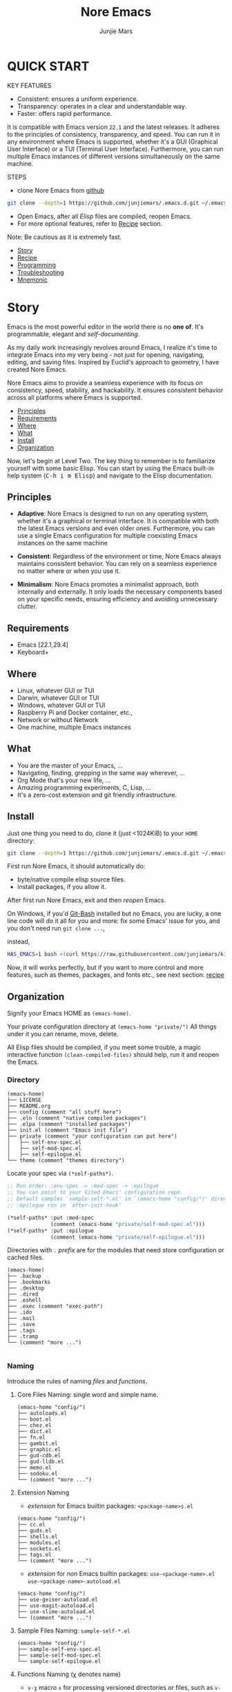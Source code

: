 #+TITLE: Nore Emacs
#+AUTHOR: Junjie Mars
#+STARTUP: overview
#+OPTIONS: num:nil toc:nil
#+REVEAL_HLEVEL: 2
#+REVEAL_SLIDE_NUMBER: h
#+REVEAL_THEME: moon
#+BEGIN_COMMENT
#+REVEAL_TRANS: cube
#+REVEAL_MARGIN: 0.1
#+REVEAL_MIN_SCALE: 0.2
#+REVEAL_MAX_SCALE: 1.5
#+END_COMMENT
#+PROPERTY: header-args :exports code
#+HTML_HEAD: <link rel="stylesheet" type="text/css" href="style.css" />


@@html:<img src="https://github.com/junjiemars/.emacs.d/actions/workflows/ci.yml/badge.svg" alt="Darwin, Linux and Windows"/>@@

* QUICK START
  :PROPERTIES:
  :CUSTOM_ID: quick-start
  :END:

#+REVEAL: split
KEY FEATURES
- Consistent: ensures a uniform experience.
- Transparency: operates in a clear and understandable way.
- Faster: offers rapid performance.

#+REVEAL: split
#+ATTR_HTML: :style text-align:left
It is compatible with Emacs version =22.1= and the latest releases.
It adheres to the principles of consistency, transparency, and speed.
You can run it in any environment where Emacs is supported, whether
it's a GUI (Graphical User Interface) or a TUI (Terminal User
Interface).  Furthermore, you can run multiple Emacs instances of
different versions simultaneously on the same machine.

#+REVEAL: split
STEPS
- clone Nore Emacs from [[https://github.com/junjiemars/.emacs.d][github]]
#+BEGIN_SRC sh
  git clone --depth=1 https://github.com/junjiemars/.emacs.d.git ~/.emacs.d
#+END_SRC
- Open Emacs, after all /Elisp/ files are compiled, reopen Emacs.
- For more optional features, refer to [[#recipe][Recipe]] section.
#+ATTR_HTML: :style text-align:left
Note: Be cautious as it is extremely fast.

#+ATTR_HTML: :style display:none
- [[#story][Story]]
- [[#recipe][Recipe]]
- [[#programming][Programming]]
- [[#troubleshooting][Troubleshooting]]
- [[#mnemonic][Mnemonic]]

* Story
  :PROPERTIES:
  :CUSTOM_ID: story
  :END:

#+ATTR_HTML: :style text-align:left
Emacs is the most powerful editor in the world there is no *one of*.
It's programmable, elegant and /self-documenting/.

#+REVEAL: split
#+ATTR_HTML: :style text-align:left
As my daily work increasingly revolves around Emacs, I realize it's
time to integrate Emacs into my very being - not just for opening,
navigating, editing, and saving files. Inspired by Euclid's approach
to geometry, I have created Nore Emacs.

#+REVEAL: split
#+ATTR_HTML: :style text-align:left
Nore Emacs aims to provide a seamless experience with its focus on
consistency, speed, stability, and hackability. It ensures consistent
behavior across all platforms where Emacs is supported.

#+ATTR_HTML: :style display:none
- [[#principles][Principles]]
- [[#requirements][Requirements]]
- [[#where][Where]]
- [[#what][What]]
- [[#install][Install]]
- [[#organization][Organization]]

#+REVEAL: split
#+ATTR_HTML: :style text-align:left
Now, let's begin at Level Two. The key thing to remember is to
familiarize yourself with some basic Elisp. You can start by using the
Emacs built-in help system (@@html:<kbd>@@C-h i m
Elisp@@html:</kbd>@@) and navigate to the Elisp documentation.

** Principles
   :PROPERTIES:
   :CUSTOM_ID: principles
   :END:
#+REVEAL: split
- *Adaptive*: Nore Emacs is designed to run on any operating system,
  whether it's a graphical or terminal interface. It is compatible
  with both the latest Emacs versions and even older
  ones. Furthermore, you can use a single Emacs configuration for
  multiple coexisting Emacs instances on the same machine
#+REVEAL: split
- *Consistent*: Regardless of the environment or time, Nore Emacs
  always maintains consistent behavior. You can rely on a seamless
  experience no matter where or when you use it.
#+REVEAL: split
- *Minimalism*: Nore Emacs promotes a minimalist approach, both
  internally and externally. It only loads the necessary components
  based on your specific needs, ensuring efficiency and avoiding
  unnecessary clutter.

** Requirements
   :PROPERTIES:
   :CUSTOM_ID: requirements
   :END:

- Emacs [22.1,29.4]
- Keyboard+

** Where
   :PROPERTIES:
   :CUSTOM_ID: where
   :END:

- Linux, whatever GUI or TUI
- Darwin, whatever GUI or TUI
- Windows, whatever GUI or TUI
- Raspberry Pi and Docker container, etc.,
- Network or without Network
- One machine, multiple Emacs instances

** What
   :PROPERTIES:
   :CUSTOM_ID: what
   :END:

- You are the master of your Emacs, ...
- Navigating, finding, grepping in the same way wherever, ...
- Org Mode that's your new life, ...
- Amazing programming experiments, C, Lisp, ...
- It's a zero-cost extension and git friendly infrastructure.

** Install
   :PROPERTIES:
   :CUSTOM_ID: install
   :END:

#+ATTR_HTML: :style text-align:left
Just one thing you need to do, clone it (just <1024KiB) to your =HOME=
directory:

#+BEGIN_SRC sh
git clone --depth=1 https://github.com/junjiemars/.emacs.d.git ~/.emacs.d
#+END_SRC

#+REVEAL: split
#+ATTR_HTML: :style text-align:left
First run Nore Emacs, it should automatically do:
- byte/native compile elisp source files.
- install packages, if you allow it.

#+ATTR_HTML: :style text-align:left
After first run Nore Emacs, exit and then /reopen/ Emacs.

#+REVEAL: split
#+ATTR_HTML: :style text-align:left
On Windows, if you'd [[https://git-scm.com/downloads][Git-Bash]] installed but no Emacs, you are lucky, a
one line code will do it all for you and more: fix some Emacs' issue
for you, and you don't need run src_shell{git clone ...},

instead,

#+BEGIN_SRC sh
HAS_EMACS=1 bash <(curl https://raw.githubusercontent.com/junjiemars/kit/master/win/install-win-kits.sh)
#+END_SRC

#+ATTR_HTML: :style text-align:left
Now, it will works perfectly, but if you want to more control and more
features, such as themes, packages, and fonts etc., see next section:
[[#recipe][recipe]]

** Organization
   :PROPERTIES:
   :CUSTOM_ID: organization
   :END:

#+ATTR_HTML: :style text-align:left
Signify your Emacs HOME as =(emacs-home)=.

#+ATTR_HTML: :style text-align:left
Your private configuration directory at =(emacs-home "private/")=
All things under it you can rename, move, delete.

#+ATTR_HTML: :style text-align:left
All Elisp files should be compiled, if you meet some trouble, a magic
interactive function =(clean-compiled-files)= should help,
run it and reopen the Emacs.

*** Directory

#+BEGIN_EXAMPLE
    (emacs-home)
    ├── LICENSE
    ├── README.org
    ├── config (comment "all stuff here")
    ├── .eln (comment "native compiled packages")
    ├── .elpa (comment "installed packages")
    ├── init.el (comment "Emacs init file")
    ├── private (comment "your configuration can put here")
    │   ├── self-env-spec.el
    │   ├── self-mod-spec.el
    │   ├── self-epilogue.el
    └── theme (comment "themes directory")
#+END_EXAMPLE

#+REVEAL: split
#+ATTR_HTML: :style text-align:left
Locate your spec via =(*self-paths*)=.

#+BEGIN_SRC emacs-lisp
  ;; Run order: :env-spec -> :mod-spec -> :epilogue
  ;; You can point to your Gited Emacs' configuration repo.
  ;; Default samples `sample-self-*.el' in `(emacs-home "config/")' directory.
  ;; :epilogue run in `after-init-hook'

  (*self-paths* :put :mod-spec
                (comment (emacs-home "private/self-mod-spec.el")))
  (*self-paths* :put :epilogue
                (comment (emacs-home "private/self-epilogue.el")))
#+END_SRC

#+REVEAL: split
#+ATTR_HTML: :style text-align:left
Directories with =.= /prefix/ are for the modules that need store
configuration or cached files.

#+BEGIN_EXAMPLE
    (emacs-home)
    ├── .backup
    ├── .bookmarks
    ├── .desktop
    ├── .dired
    ├── .eshell
    ├── .exec (comment "exec-path")
    ├── .ido
    ├── .mail
    ├── .save
    ├── .tags
    ├── .tramp
    └── (comment "more ...")

#+END_EXAMPLE

*** Naming

#+REVAL: split
#+ATTR_HTML: :style text-align:left
Introduce the rules of naming /files/ and /functions/.

#+REVEAL: split
**** Core Files Naming: single word and simple name.

#+BEGIN_EXAMPLE
    (emacs-home "config/")
    ├── autoloads.el
    ├── boot.el
    ├── chez.el
    ├── dict.el
    ├── fn.el
    ├── gambit.el
    ├── graphic.el
    ├── gud-cdb.el
    ├── gud-lldb.el
    ├── memo.el
    ├── sodoku.el
    └── (comment "more ...")
#+END_EXAMPLE

#+REVEAL: split
**** Extension Naming

#+REVEAL: split
- /extension/ for Emacs builtin packages: =<package-name>s.el=
#+BEGIN_EXAMPLE
    (emacs-home "config/")
    ├── cc.el
    ├── guds.el
    ├── shells.el
    ├── modules.el
    ├── sockets.el
    ├── tags.el
    └── (comment "more ...")
#+END_EXAMPLE

#+REVEAL: split
- /extension/ for /non/ Emacs builtin packages:
  =use-<package-name>.el=
  =use-<package-name>-autoload.el=
#+BEGIN_EXAMPLE
    (emacs-home "config/")
    ├── use-geiser-autoload.el
    ├── use-magit-autoload.el
    ├── use-slime-autoload.el
    └── (comment "more ...")
#+END_EXAMPLE

#+REVEAL: split
**** Sample Files Naming: =sample-self-*.el=

#+BEGIN_EXAMPLE
    (emacs-home "config/")
    ├── sample-self-env-spec.el
    ├── sample-self-mod-spec.el
    └── sample-self-epilogue.el
#+END_EXAMPLE

#+REVEAL: split
**** Functions Naming (χ denotes name)

#+REVEAL: split
- =v-χ= macro =x= for processing versioned directories or files, such
  as =v-home=
- =_χ_= macro =x= only existing at compile-time, such as
  =_mark_thing@_=
- =χ​*= or =χ**= is the extension of Emacs' builtin function or macro
  =x=, such as =every*= and =assoc**=
- =χ*-y= is the extension of function =y= of feature =x=, such as
  =vc*-dir=
#+REVEAL: split
- =χ%= macro =x= will be expanded at compile time, such as =if%=
- =χ!= function or macro =x= has side-effects, such as =v-home!=
- =χ@= positional functions, such as =mark-word@= and =mark-sexp@=

* Recipe
  :PROPERTIES:
  :CUSTOM_ID: recipe
  :END:

#+ATTR_HTML: :style display:none
- [[#theme][Theme]]
- [[#frame][Frame]]
- [[#recipe-shell][Shell]]
- [[#session][Session]]
- [[#network][Network]]
- [[#package][Package]]
- [[#indent][Indent]]
- [[#file][File]]
- [[#editing][Editing]]
- [[#keys][Keys]]

** Theme
    :PROPERTIES:
    :CUSTOM_ID: theme
    :END:

#+ATTR_HTML: :style text-align:left
Easy to switch themes, or try a new one.

#+ATTR_HTML: :style text-align:left
The =theme='s spec locate in =(*self-env-spec* :get :theme :custom-theme-directory)=.

#+REVEAL: split
#+BEGIN_SRC emacs-lisp
  (*self-env-spec*
   :put :theme
   `( :name nil                           ; tango-dark
      :custom-theme-directory nil         ; ,(emacs-home% "theme/")
      :compile nil                        ; expert option
      :allowed nil))
#+END_SRC

#+REVEAL: split
- =:name= name of theme, does not need /-theme.el/ suffix
- =:custom-theme-directory= where custom theme files located
- =:compile= =t= compile theme, compiled theme more smooth and more
  faster if you had already confirmed the theme is secure.
- =:allowed= =t= enabled, =nil= disabled


#+ATTR_HTML: :style display:none
/screenshots/:
#+ATTR_HTML: :style display:none
- [[https://raw.githubusercontent.com/junjiemars/images/master/.emacs.d/default-theme-on-windows.png][default theme]]
- [[https://raw.githubusercontent.com/junjiemars/images/master/.emacs.d/dracula-theme-on-windows.png][dracula theme]]
- [[https://raw.githubusercontent.com/junjiemars/images/master/.emacs.d/tango-dark-theme-on-windows.png][tango-dark theme]]

** Frame
    :PROPERTIES:
    :CUSTOM_ID: frame
    :END:

#+ATTR_HTML: :style text-align:left
The =frame='s spec locate in =(*self-env-spec* :get :frame)= and for
GUI mode only.

#+REVEAL: split
#+BEGIN_SRC emacs-lisp
  (*self-env-spec*
   :put :frame
   `( :initial ((width . 80)
                (height . 32)
                (font . ,(if-platform% darwin
                             "Monaco-17"
                           (if-platform% windows-nt
                               "Consolas-13"
                             "Monospace-13"))))
      :default nil                        ; ((fullscreen . fullheight))
      :frame-resize-pixelwise nil
      :inhibit-splash-screen t
      :allowed t))
#+END_SRC

#+REVEAL: split
- =:initial= =initial-frame-alist=
- =:inhibit-splash-screen= =inhibit-splash-screen=
- =:allowed= =t= enabled, =nil= disabled

** Glyph
    :PROPERTIES:
    :CUSTOM_ID: Glyph
    :END:

#+ATTR_HTML: :style text-align:left
The =glyph='s spec locate in =(*self-env-spec* :get :glyph)= and for
GUI mode only. It determines the appearance of =glyph= characters such
as [[https://en.wikipedia.org/wiki/CJK_characters][CJK]], etc., the default encoding of =glyph= is [[https://en.wikipedia.org/wiki/UTF-8][UTF-8]].

#+REVEAL: split
#+BEGIN_SRC emacs-lisp
  (*self-env-spec*
   :put :glyph
   `(( :name ,(if-platform% darwin
                  "Hack"
                (if-platform% windows-nt
                    "Courier New"
                  "DejaVu Sans Mono"))
       :size 17
       :scale nil
       :scripts (greek)
       :allowed (when-graphic% t))
     ( :name ,(if-platform% darwin
                  "PingFang"
                (if-platform% windows-nt
                    "Microsoft YaHei"
                  "Noto Sans"))
       :size 12
       :scale nil
       :scripts (han)
       :allowed nil)))
#+END_SRC

#+REVEAL: split
- =:name= string of font name
- =:size= integer of font size
- =:scale= =t= scaled, =nil= disabled
- =:scripts= list of script symbol for character
- =:allowed= =t= enabled, =nil= disabled

#+ATTR_HTML: :style display:none
/screenshots/:
#+ATTR_HTML: :style display:none
- [[https://raw.githubusercontent.com/junjiemars/images/master/.emacs.d/cjk-font-on-darwin.png][glyph font: CJK]]
- [[https://raw.githubusercontent.com/junjiemars/images/master/.emacs.d/monaco-font-on-darwin.png][Monaco font]]
- [[https://raw.githubusercontent.com/junjiemars/images/master/.emacs.d/consolas-font-on-windows.png][Consolas font]]

** Shell
    :PROPERTIES:
    :CUSTOM_ID: recipe-shell
    :END:

*** shell

#+ATTR_HTML: :style text-align:left
Suppport any =SHELL=, copying or spinning environment variables into
Emacs environment.

#+ATTR_HTML: :style text-align:left
The shell spec locate in =(*self-env-spec* :get :shell)=.

#+REVEAL: split
#+BEGIN_SRC emacs-lisp
  (*self-env-spec*
   :put :shell
   `( :copy-vars ("PATH")
      :spin-vars nil              ; `(("ZZZ" . "123"))
      :options nil                ; '("-i" "2>/dev/null") ; '("--login")
      :exec-path t
      :shell-file-name ,(or (executable-find% "zsh")
                            (executable-find% "bash"))
      :prompt ( :bash "\\u@\\h \\W \\$ "
                :zsh "%n@%m %1~ %# ")
      :allowed nil))
#+END_SRC

#+REVEAL: split
- =:copy-vars= copy environment variables from shell into Emacs
  environment, that affects =eshell=, =shell= and =ansi-term=
- =:spin-vars= spin customized variables, only affects =eshell=
- =:options= a list of shell's options
- =:exec-path= copy =PATH= environment variable to =exec-path=
#+REVEAL: split
- =:shell-file-name= where the shell program located
- =:prompt= unify shell prompt in =term= mode, via @@html:<kbd>@@C-c
  C-j@@html:</kbd>@@ then @@html:<kbd>@@M-x
  term-unify-shell-prompt@@html:</kbd>@@
- =:allowed= =t= allowed, =nil= disabled

*** eshell
    :PROPERTIES:
    :CUSTOM_ID: eshell
    :END:

#+ATTR_HTML: :style text-align:left
The =eshell= spec locate in =(*self-env-spec* :get :eshell)=. And
shared the copied environment variables =:copy-vars= with shell.

#+REVEAL: splitV
#+BEGIN_SRC emacs-lisp
  (*self-env-spec*
   :put :eshell
   `( :visual-commands ("mtr")
      :destroy-buffer-when-process-dies nil
      :visual-subcommands nil             ; '(("git" "log"))
      :visual-options nil
      :allowed nil))
#+END_SRC

#+REVEAL: split
- =:visual-commands= @@html:<kbd>@@C-h-v eshell-visual-commands@@html:</kbd>@@
- =:destroy-buffer-when-process-dies= @@html:<kbd>@@C-h-v eshell-destroy-buffer-when-process-dies@@html:</kbd>@@
- =:visual-subcommands= @@html:<kbd>@@C-h-v eshell-visual-subcommands@@html:</kbd>@@
- =:visual-options= @@html:<kbd>@@C-h-v eshell-visual-options@@html:</kbd>@@
- =:allowed= =t= allowed, =nil= disabled

** Session
    :PROPERTIES:
    :CUSTOM_ID: session
    :END:

#+ATTR_HTML: :style text-align:left
The =desktop= spec locate in =(*self-env-spec* :get :desktop)=.

#+REVEAL: split
#+BEGIN_SRC emacs-lisp
  (*self-env-spec*
   :put :desktop
   `( :files-not-to-save nil            ; "\\(\\`/[^/:]*:\\|(ftp)\\'\\)"
      :buffers-not-to-save nil          ; "\\` "
      :modes-not-to-save nil            ; (tags-table-mode)
      :allowed nil))
#+END_SRC

#+REVEAL: split
- =:files-not-to-save= @@html:<kbd>@@C-h-v desktop-files-not-to-save@@html:</kbd>@@
- =:buffers-not-to-save= @@html:<kbd>@@C-h-v desktop-buffers-not-to-save@@html:</kbd>@@
- =:modes-not-to-save= @@html:<kbd>@@C-h-v desktop-modes-not-to-save@@html:</kbd>@@
- =:allowed= =t= enabled, =nil= disabled

** Network
    :PROPERTIES:
    :CUSTOM_ID: network
    :END:

*** Socks

#+ATTR_HTML: :style text-align:left
Using socks proxy when installing packages or browsing web pages.

#+ATTR_HTML: :style text-align:left
The =socks= spec locate in =(*self-env-spec* :get :socks)=.

#+REVEAL: split
#+BEGIN_SRC emacs-lisp
  (*self-env-spec*
   :put :socks
   `( :port 32000
      :server "127.0.0.1"
      :version 5
      :allowed nil))
#+END_SRC

#+REVEAL: split
- =:port= the port of socks proxy server
- =:server= the address of socks proxy server
- =:version= socks version
- =:allowed= =t= enabled, =nil= disabled

#+ATTR_HTML: :style text-align:left
If =:allowed t=, =url-gateway-method= should be switch to =socks= when
Emacs initializing. After Emacs initialization, you can =toggle-socks!=
and no matter =:allowed= is =t= or =nil=.

*** Browser
    :PROPERTIES:
    :CUSTOM_ID: browser
    :END:

- toggle external or internal browser: @@html:<kbd>@@M-x
  toggle-browser!@@html:</kdb>@@
- lookup web for symbol, word, etc.,: @@html:<kdb>@@M-s
  w@@html:</kdb>@@
- lookup online dictionaries: @@html:<kbd>@@M-s d@@html:</kbd>@@

** Package
    :PROPERTIES:
    :CUSTOM_ID: package
    :END:

#+ATTR_HTML: :style text-align:left
It's file-oriented, you can find more simpler and faster way to
implement almost functionalities that =use-pacakge= does and more.

#+REVEAL: split
#+BEGIN_SRC emacs-lisp
(*self-env-spec*
 :put :module
 `( :remove-unused nil
    :package-check-signature t          ; allow-unsigned
    :package-archives
    (("gnu" . "https://elpa.gnu.org/packages/")
     ("melpa-stable" . "https://mirrors.tuna.tsinghua.edu.cn/elpa/stable-melpa/")
     ("melpa" . "https://mirrors.tuna.tsinghua.edu.cn/elpa/melpa/")
     ("nongnu" . "https://elpa.nongnu.org/nongnu/"))
    :package-archive-priorities
    ((gnu . 4)
     (melpa-stable . 3)
     (melpa . 2)
     (nongnu . 1))
    :allowed ,(when-package% t)))
#+END_SRC

#+REVEAL: split
- =:remove-unused= whether remove the unused packages that be defined
  in =def-self-package-spec=
- =:package-check-signature= =nil= does not check signature when
  installing packages.
- =:package-archives= if non =nil= should replace =package-archives=
- =:allowed= =t= enabled, =nil= disabled

#+ATTR_HTML: :style text-align:left
The /user defined/ package spec locate in =(*self-mod-spec*)=.

#+REVEAL: split
#+BEGIN_SRC emacs-lisp
;;; :common-lisp
(*self-mod-spec*
 :put :common-lisp
 `( :cond ,(comment (or (executable-find* "sbcl")
                        (executable-find* "ecl")
                        (executable-find* "acl")))
    :packages (slime)
    :compile (,(compile-unit* (emacs-home* "config/use-slime.el") t)
              ,(compile-unit* (emacs-home* "config/use-slime-autoload.el")))))

;;; :doc
(*self-mod-spec*
 :put :doc
 `( :cond nil
    :packages (,(when% (executable-find* "gnuplot") 'gnuplot-mode)
               ,(when-version% < 25.3 'yasnippet)
               ,(if-version%
                    <= 28.1
                    'markdown-mode
                  (if-version%
                      <= 27.1
                      `(markdown-mode
                        . ,(emacs-home* "scratch/markdown-mode-2.6/"))
                    `(markdown-mode
                      . ,(emacs-home* "scratch/markdown-mode-2.5.el"))))
               ,(when-version% < 25.3 'vlf))))

;;; :erlang
(*self-mod-spec*
 :put :erlang
 `( :cond ,(comment (executable-find* "erlc"))
    :packages (erlang)))

;;; :lisp
(*self-mod-spec*
 :put :lisp
 `( :cond ,(comment t)
    :packages (paredit rainbow-delimiters)
    :compile (,(compile-unit* (emacs-home* "config/use-lisp.el") t)
              ,(compile-unit* (emacs-home* "config/use-lisp-autoload.el")))))

;;; :lua
(*self-mod-spec*
 :put :lua
 `( :cond ,(comment (executable-find* "lua"))
    :packages (lua-mode)))

;;; :org
(*self-mod-spec*
 :put :org
 `( :cond ,(comment (executable-find* "latex"))
    :packages (auctex cdlatex ,(when-version% < 25 'ox-reveal))
    :compile (,(compile-unit* (emacs-home* "config/use-org.el") t)
              ,(compile-unit* (emacs-home* "config/use-org-autoload.el")))))

;;; :rust
(*self-mod-spec*
 :put :rust
 `( :cond ,(comment (and (executable-find* "rustc")
                         (executable-find* "cargo")))
    :packages (rust-mode)
    :compile (,(compile-unit* (emacs-home* "config/use-rust.el") t)
              ,(compile-unit* (emacs-home* "config/use-rust-autoload.el")))))

;;; :scheme
(*self-mod-spec*
 :put :scheme
 `( :cond ,(comment
            ;; Nore Emacs has builtin supports for Chez
            ;; scheme and gambitC scheme, and does not
            ;; need to install the dumb geiser.
            (or (executable-find* "racket")
                (executable-find* "chicken")
                (executable-find* "guile")))
    :packages  (geiser)
    :compile (,(compile-unit* (emacs-home* "config/use-geiser.el") t)
              ,(compile-unit* (emacs-home* "config/use-geiser-autoload.el")))))

;;; :swift
(*self-mod-spec*
 :put :swift
 `( :cond ,(comment (executable-find* "swift"))
    :packages (swift-mode)))

;;; :vlang
(*self-mod-spec*
 :put :vlang
 `( :cond ,(comment (executable-find* "v"))
    :packages (v-mode)))

;;; :vcs
(*self-mod-spec*
 :put :vcs
 `( :cond ,(comment (when-version% <= 27.1 (executable-find* "git")))
    :packages ,(prog1 '(magit)
                 (set-default 'magit-define-global-key-bindings nil))
    :compile (,(compile-unit* (emacs-home* "config/use-magit.el") t)
              ,(compile-unit* (emacs-home* "config/use-magit-autoload.el")))))

;;; :web
(*self-mod-spec*
 :put :web
 `( :cond nil
    :packages (htmlize
               js2-mode
               ,(when-version% <= 25 'restclient)
               ,(when-version% <= 24.3 'skewer-mode)
               web-mode
               x509-mode)))

;;; :zig
(*self-mod-spec*
 :put :zig
 `( :cond ,(comment (executable-find* "zig"))
    :packages (zig-mode)))
#+END_SRC

#+REVEAL: split
- =:cond= decide whether to install =:packages= and compile =:compile=
- =:packages= a list of package names, or directory names, or file names.
- =:compile= when installed packages, a list of files that should be
  compiled only or be loaded after been compiled.

#+REVEAL: split
#+ATTR_HTML: :style text-align:left
You can use any =Elisp= functions after the aboved keywords.
- =when-version%= macro checking the version of current Emacs at
  compile time.
- =executable-find%= macro checking the exising of the /executable/ at
  compile time.
- =compile-unit%= macro specify the compiling file to compile or
  compile then load.

** Indent
    :PROPERTIES:
    :CUSTOM_ID: indent
    :END:

#+ATTR_HTML: :style text-align:left
Avoiding a war. If /whitespace/ causes some trouble, you can swith to
@@html:<kbd>@@M-x whitespace-mode@@html:</kbd>@@ to find out.

#+REVEAL: split
#+BEGIN_SRC emacs-lisp
  (*self-env-spec*
   :put :edit
   `( :tab-width 2
      :narrow-to-region t
      :auto-save-default nil
      :indent ((sh-basic-offset . 2)
               (python-indent-offset . 4))
      :disable-indent-tabs-mode (awk-mode
                                 c-mode
                                 emacs-lisp-mode
                                 mixal-mode
                                 scheme-mode
                                 sh-mode
                                 sql-mode)
      :delete-trailing-whitespace (prog-mode)
      :allowed nil))
#+END_SRC

#+REVEAL: split
- =:tab-width= default @@html:<kbd>@@C-h-v tab-width@@html:</kbd>@@
- =:narrow-to-region= =t= enabled, =nil= disabled
- =:auto-save-default= @@html:<kbd>@@C-h-v auto-save-default@@html:</kbd>@@
- =:disable-indent-tabs-mode= disble =indent-tabs-mode= in specified
  major modes
- =:delete-trailing-whitespace= delete trailing whitespace before save
- =:indent= indent width does not equal =:tab-width=
- =:allowed= =t= enabled, =nil= disabled

** File
    :PROPERTIES:
    :CUSTOM_ID: file
    :END:

#+ATTR_HTML: :style text-align:left
Using =dired= as a File Manager is awesome, same experiences on
Windows, Darwin and Linux.

*** ls Program

#+ATTR_HTML: :style text-align:left
For Windows, there are no built-in =ls= program, but you can install
GNU's =ls= via [[https://git-scm.com/downloads][Git-Bash]].

#+ATTR_HTML: :style text-align:left
For Darwin, let =dired= don't do stupid things.

#+ATTR_HTML: :style display:none
/screenshots/:
#+ATTR_HTML: :style display:none
- [[https://raw.githubusercontent.com/junjiemars/images/master/.emacs.d/ido-dired-windows-gnu-ls.png][ido-dired]]

*** find Program

#+ATTR_HTML: :style text-align:left
On Windows, if GNU's =find= has already in your disk, and let Windows
stupid =find= or =findstr= program go away.  Don't =setq=
=find-program= on Windows, because =dired= can not differ the cases
between local and remote.

#+ATTR_HTML: :style text-align:left
Now, on Windows you can use @@html:<kbd>@@M-x find-dired@@html:</kbd>@@
or @@html:<kbd>@@M-x find-name-dired@@html:</kbd>@@

#+ATTR_HTML: :style display:none
/screenshots/:
#+ATTR_HTML: :style display:none
- [[https://raw.githubusercontent.com/junjiemars/images/master/.emacs.d/find-name-dired-on-windows.png][find-name-dired]]
- [[https://raw.githubusercontent.com/junjiemars/images/master/.emacs.d/find-name-dired-tramp-on-windows.png][find-name-dired via tramp]]

*** compress Program

#+ATTR_HTML: :style text-align:left
On Windows, there are no builtin =zip/unzip= program, but Emacs ship
with =minizip= program.  Although =minizip= without /recursive/
functionalities, but do some tricks with =minizip=, we can zip files
and directories with =minizip=, even export =org= to =odt=
[[https://en.wikipedia.org/wiki/OpenDocument][OpenDocument]]. And more [[https://www.7-zip.org/download.html][7-Zip standalone command version also be
supported]].

#+REVEAL: split
#+ATTR_HTML: :style text-align:left
On Windows, there are logical bugs in =dired-aux.el=, We can not using
=Z= key compress or uncompress file to or from =.gz= or =.7z=. The
good news: if =gunzip= or =7za= installed we can do it now.

#+ATTR_HTML: :style text-align:left
You can using @@html:<kbd>@@c@@html:</kbd>@@ in =dired mode= compress
to =*.gz=, =*.7z= or =*.zip=. For some ancient Emacs24-,
@@html:<kbd>@@! zip x.zip ?@@html:</kbd>@@ to zip.

#+REVEAL: split
#+ATTR_HTML: :style text-align:left
It's headache when =default-file-name-coding-system= not equal with
=locale-coding-system= specifically on Windows. Even view archived
file in =arc-mode=, will display wrong encoded file names.

#+REVEAL: split
#+ATTR_HTML: :style text-align:left
On Windows, there are some encoding issues when
~default-file-name-coding-system~ not equal ~locale-coding-system~.
- display non-unicode encoded directory name or file name;
- insert non-unicode encoded directory;
- compress the files with with ~locale-coding-system~ filenames;
- ~dired-do-shell-command~ or ~dired-do-async-shell-command~;

#+REVEAL: split
#+ATTR_HTML: :style text-align:left
The good news is the whole above issues had gone in this kit.

#+ATTR_HTML: :style text-align:left
For =.rar= archive, emacs really sucks.
- on Emacs 23.3.1, using =unrar-free= in =archive-rar-summarize=
  function, but on Emacs 26.1 using =lsar=, and those all had been
  hard coded in =arc-mode.el=.
- =7z l= output is not compatible with =lsar= and =unrar=.


#+ATTR_HTML: :style display:none
/screenshots/:
#+ATTR_HTML: :style display:none
- [[https://raw.githubusercontent.com/junjiemars/images/master/.emacs.d/dired-do-compress-to-zip-on-windows.png][dired-do-compress-to: zip]]
- [[https://raw.githubusercontent.com/junjiemars/images/master/.emacs.d/dired-do-compress-to-7z-on-windows.png][dired-do-compress-to: 7z]]
- [[https://raw.githubusercontent.com/junjiemars/images/master/.emacs.d/archive-summarize-files-zip-on-windows.png][archive-summarize-files: zip]]
- [[https://raw.githubusercontent.com/junjiemars/images/master/.emacs.d/archive-summarize-files-7z-on-windows.png][archive-summarize-files: 7z]]
- [[https://raw.githubusercontent.com/junjiemars/images/master/.emacs.d/org-odt-export-to-odt-on-windows.png][org-odt-export-to-odt]]
- [[https://raw.githubusercontent.com/junjiemars/images/master/.emacs.d/dired-compress-file-suffixes-version-24lt.png][dired-compress-file-suffixes]]

** Editing
   :PROPERTIES:
   :CUSTOM_ID: editing
   :END:

*** Scratch
    :PROPERTIES:
    :CUSTOM_ID: edit-scratch
    :END:

New a *scratch* buffer or switch to the existing one. Nore Emacs
supports three *scratch* modes:
- builtin scratch for general
- *org* scratch
- *tex* scratch

*** Mark
   :PROPERTIES:
   :CUSTOM_ID: edit-mark
   :END:

#+ATTR_HTML: :style text-align:left
Provides the abilities to mark /symbol/, /filename/ and /line/ in
current buffer then you can @@html:<kbd>@@M-w@@html:</kbd>@@ the
marked part.

#+REVEAL: split
#+ATTR_HTML: :style text-align:left
Using =mark-sexp@= default mark whole Lisp /sexp/ or C /block/ at
point. If prefix N is non nil, then forward or backward to sexps
boundary, no like the builtin =mark-sexp= do partial.

#+REVEAL: split
#+ATTR_HTML: :style text-align:left
=mark-quoted@= mark whole quoted things at point and do not care
whatever the /mode/ is.

#+REVEAL: split
#+ATTR_HTML: :style text-align:left
=mark-word@= mark the whole word at point. If prefix N is non nil,
then forward or backward to word boundary, no like the builtin
=mark-word= do partial.

#+REVEAL: split
#+ATTR_HTML: :style text-align:left
=mark-line@= default mark the whole line at point. If prefix N is non
nil, then forward or backward to line boundary.

#+REVEAL: split
#+ATTR_HTML: :style text-align:left
=mark-defun@= more stable in variant programming modes than builtin
=mark-defun=.

#+REVEAL: split
#+ATTR_HTML: :style text-align:left
=mark-filename@= mark the whole filename or URL.

#+REVEAL: split
#+ATTR_HTML: :style text-align:left
=mark-string@= mark the partial string.

#+REVEAL: split
- @@html:<kbd>@@C-c M-@@@html:</kbd>@@ [[https://raw.githubusercontent.com/junjiemars/images/master/.emacs.d/mark-word.png][mark word at point]]
- @@html:<kbd>@@C-c C-M-@@@html:</kbd>@@ [[https://raw.githubusercontent.com/junjiemars/images/master/.emacs.d/mark-list.png][mark sexp at point]]
- @@html:<kbd>@@C-M M-h@@html:</kbd>@@ [[https://raw.githubusercontent.com/junjiemars/images/master/.emacs.d/mark-defun.png][mark defun at point]]
- @@html:<kbd>@@C-c M-l@@html:</kbd>@@ [[https://raw.githubusercontent.com/junjiemars/images/master/.emacs.d/mark-line.png][mark line at point]]
- @@html:<kbd>@@C-c M-f@@html:</kbd>@@ [[https://raw.githubusercontent.com/junjiemars/images/master/.emacs.d/mark-filename.png][mark filename at point]]
- @@html:<kbd>@@C-c M-s@@html:</kbd>@@ =mark-string@=

*** Tags
   :PROPERTIES:
   :CUSTOM_ID: edit-tags
   :END:


#+REVEAL: split
#+ATTR_HTML: :style text-align:left
Prefer =etags= program, because it works well on varied platforms. In
=(emacs-home "config/tags.el")=, there are some handy functions to
create the tags for =Elisp= or =C= source code, such as
=make-emacs-source-tags=, =cc*-make-tags=, =mount-tags=, and
=unmount-tags=.

#+REVEAL: split
#+ATTR_HTML: :style text-align:left
Nore Emacs also supports [[http://ctags.sourceforge.net/][Exuberant Ctags]].

#+REVEAL: split
#+ATTR_HTML: :style text-align:left
Using =mount-tags= to mount the specified tags file at first order of
=tags-table-list=. Or @@html:<kbd>@@C-u mount-tags@@html:</kbd>@@ to
mount tags file at the tail of =tags-table-list=. The =unmount-tags=
is the inverse of =mount-tags=.

#+REVEAL: split
#+ATTR_HTML: :style text-align:left
- =make-emacs-source-tags=: make tags for Emacs' C and Lisp source code.
- =make-dir-tags=: make tags for specified directory.
- =cc*-make-system-tags=: make system C tags.

*** Clipboard
   :PROPERTIES:
   :CUSTOM_ID: edit-clipboard
   :END:

#+ATTR_HTML: :style text-align:left
In terminal, Emacs can not /copy to/ or /paste from/ system clipboard
when on Darwin or Linux. For such cases, we need external programs to
help us do the job. Now, Nore Emacs integrates this
functionalities, so we can use natural keys (such as
@@html:<kbd>@@C-w@@html:</kbd>@@, @@html:<kbd>@@C-y@@html:</kbd>@@) to
/copy to/ or /paste from/ system clipboard.

*** iSearch
   :PROPERTIES:
   :CUSTOM_ID: edit-isearch
   :END:

#+ATTR_HTML: :style text-align:left
There are no uniformed [[https://www.emacswiki.org/emacs/IncrementalSearch][isearch]] functionalites among in
=isearch-forward=, =isearch-backward= and
=isearch-forward-symbol-at-point=. Now, in Nore Emacs those
functionalites unified to two functions: =isearch-forward*= and
=isearch-backward*=.

#+REVEAL: split
#+ATTR_HTML: :style text-align:left
In Nore Emacs, by default, =isearch-forward*= and =isearch-backward*=
 same with the built-in ones. Except we can search the text of
 activated *region*.  @@html:<kbd>@@C-s@@html:</kbd>@@ and
 @@html:<kbd>@@C-r@@html:</kbd>@@ will search forward or backward just
 like /vi/'s @@html:<kbd>@@*@@html:</kbd>@@ does. And more, searching
 =word=, =quoted string=, or =filename= forward or backword.

*** Open line
   :PROPERTIES:
   :CUSTOM_ID: edit-open-line
   :END:

#+ATTR_HTML: :style text-align:left
Emulates /vi/'s *o* and *O* command in Emacs, the built-in one
=open-line= or =split-line= do not indent accordingly the current
line. See [[https://www.emacswiki.org/emacs/OpenNextLine][Open Next Line]].

- @@html:<kbd>@@C-o@@html:</kbd>@@ =open-next-line=
- @@html:<kbd>@@C-M-o@@html:</kbd>@@ =open-previous-line=

*** Comment
   :PROPERTIES:
   :CUSTOM_ID: edit-comment
   :END:

#+ATTR_HTML: :style text-align:left
=comment-line= has stupid behaviors, that why =toggle-comment= had
been made.

- =toggle-comment=: @@html:<kbd>@@C-x C-;@@html:</kbd>@@

*** Kill
   :PROPERTIES:
   :CUSTOM_ID: edit-kill
   :END:

#+ATTR_HTML: :style text-align:left
=kill-word@= and =kill-sexp@= are frequently editing commands when
programming.

** Keys
   :PROPERTIES:
   :CUSTOM_ID: keys
   :END:

#+ATTR_HTML: :style text-align:left
Obey the defaults of Emacs' keymap.

*** Global keys

#+ATTR_HTML: :style text-align:left
Global for all Emacs' version.

#+REVEAL: split
- @@html:<kbd>@@M-/@@html:</kbd>@@ =hippie-expand=
- @@html:<kbd>@@C-c f f@@html:</kbd>@@ =find-file-at-point=
- @@html:<kbd>@@C-x x g@@html:</kbd>@@ =revert-buffer= or =revert-buffer-quick=
- @@html:<kbd>@@C-x x n@@html:</kbd>@@ =echo-buffer-name=
#+REVEAL: split
- @@html:<kbd>@@C-M-o@@html:</kbd>@@ =open-previous-line=
- @@html:<kbd>@@C-o@@html:</kbd>@@ =open-next-line=
#+REVEAL: split
- @@html:<kbd>@@C-c M-@@@html:</kbd>@@: =mark-word@=
- @@html:<kbd>@@C-c C-M-@@@html:</kbd>@@: =mark-sexp@=
- @@html:<kbd>@@C-c M-h@@html:</kbd>@@: =mark-defun@=
- @@html:<kbd>@@C-c M-l@@html:</kbd>@@: =mark-line@=
- @@html:<kbd>@@C-c M-f@@html:</kbd>@@: =mark-filename@=
- @@html:<kbd>@@C-c M-s@@html:</kbd>@@: =mark-string@=
#+REVEAL: split
- @@html:<kbd>@@C-s@@html:</kbd>@@: =isearch-forward*=
- @@html:<kbd>@@C-r@@html:</kbd>@@: =isearch-backward*=
#+REVEAL: split
- @@html:<kbd>@@M-s .@@html:</kbd>@@: =isearch-forward-symbol*=
- @@html:<kbd>@@M-s @@@html:</kbd>@@: =isearch-forward-word*=
- @@html:<kbd>@@M-s f@@html:</kbd>@@: =isearch-forward-file*=
- @@html:<kbd>@@M-s _@@html:</kbd>@@: =isearch-forward-quoted*=

*** Compatible keys

#+ATTR_HTML: :style text-align:left
Compatibled for ancient Emacs versions, compatible keys may not
avaiabled on ancient Emacs.

#+REVEAL: split
- @@html:<kbd>@@M-.@@html:</kbd>@@ find definition of the identifier
  at point
- @@html:<kbd>@@M-,@@html:</kbd>@@ go back to the previous position of
  the identifier after find the definition
- @@html:<kbd>@@M-?@@html:</kbd>@@ find references to the identifier
  at point
- @@html:<kbd>@@C-l@@html:</kbd>@@ scroll the current line to the
  middle of the window.
- @@html:<kbd>@@C-x x l@@html:</kbd>@@ line mode

*** Featured keys

#+ATTR_HTML: :style text-align:left
Featured for non-Emacs's packages, and may not avaiabled on ancient
Emacs.

- @@html:<kbd>@@C-x v d@@html:</kbd>@@ =vc*-dir= could be toggled
  between =magit-status= and =vc-dir=

*** Modifier Keys

Change the /option/ modifier or swap /control/ and /meta/ on window system.
#+REVEAL: split
#+BEGIN_SRC emacs-lisp
  (*self-env-spec*
   :put :key
   `( :modifier ,(if-window% mac
                     '( ; (mac-right-option-modifier . control)
                        ; (mac-right-command-modifier ; . meta)
                       (mac-option-modifier . meta))
                   (when-window% ns
                     '( ; (ns-right-option-modifier . control)
                        ; (ns-right-command-modifier . meta)
                       (ns-option-modifier . meta))))
      :allowed ,(when-graphic% t)))
#+END_SRC

#+REVEAL: split
- =:allowed= =t= enabled, =nil= disabled

* PROGRAMMING
  :PROPERTIES:
  :CUSTOM_ID: programming
  :END:

** Generic editing
   :PROPERTIES:
   :CUSTOM_ID: general-editing
   :END:

#+ATTR_HTML: :style text-align:left
Just introduce Nore Emacs' improvements.

** Generic compiling
   :PROPERTIES:
   :CUSTOM_ID: general-compile
   :END:

#+ATTR_HTML: :style text-align:left
Classified =compilation=.

** Lisp programming
   :PROPERTIES:
   :CUSTOM_ID: lisp-programming
   :END:

#+ATTR_HTML: :style text-align:left
Lisp programming in Emacs already good enough, if [[https://www.emacswiki.org/emacs/ParEdit][ParEdit]] installed
editing Lisp code more easy.

#+ATTR_HTML: :style text-align:left
[[https://github.com/slime/slime][slime]] is the best tool for Common Lisp programming.

#+ATTR_HTML: :style text-align:left
For Scheme programming, there are builtin minor modes: =gambit-mode=
for [[http://www.gambitscheme.org/wiki/index.php/Main_Page][Gambit]] Scheme system, and =chez-mode= for [[https://scheme.com][Chez]] Scheme system.

*** REPL
    :PROPERTIES:
    :CUSTOM_ID: list-programming-repl
    :END:

- =*slime-repl*=: @@html:<kbd>@@M-x slime@@html:</kbd>@@
- =*gambit*=: @@html:<kbd>@@M-x run-gambit@@html:</kbd>@@
- =*chez*=: @@html:<kbd>@@M-x run-chez@@html:</kbd>@@

** C PROGRAMMING
   :PROPERTIES:
   :CUSTOM_ID: c-programming
   :END:

#+ATTR_HTML: :style text-align:left
Nore Emacs provides cross-platform support for /Clang/, /GCC/, and
/MSVC/ compilers through its unified development framework.  Its
remote C programming environment mirrors the local workflow, enabling
seamless editing, compiling, and debugging across distributed system.

*** EDITING
    :PROPERTIES:
    :CUSTOM_ID: c-programming-editing
    :END:

#+ATTR_HTML: :style display:none
/screenshots/:
#+ATTR_HTML: :style display:none
- [[https://raw.githubusercontent.com/junjiemars/images/master/.emacs.d/c-programming-editing-on-darwin-gui.png][editing on Darwin]]

#+REVEAL: split
**** View C system *#include*
     :PROPERTIES:
     :CUSTOM_ID: c-programming-editing-view-c-system-include
     :END:

#+ATTR_HTML: :style text-align:left
Like /vi/'s @@html:<kbd>@@gf@@html:</kbd>@@ command, you can using
@@html:<kbd>@@C-c f i@@html:</kbd>@@ to open C system include file in
=view-mode= and via @@html:<kbd>@@M-,@@html:</kbd>@@ to go back.

#+REVEAL: split
**** View *man* pages
     :PROPERTIES:
     :CUSTOM_ID: c-programming-editing-view-man-pages
     :END:

Also, the /#include/ in /man/ pages is viewable.

#+REVEAL: split
**** Expand macro
     :PROPERTIES:
     :CUSTOM_ID: c-programming-editing-expand-macro
     :END:

#+ATTR_HTML: :style text-align:left
Mark the code containing /macro/ invocations and then
@@html:<kbd>@@C-c C-e@@html:</kbd>@@, and observe the expanded
results in the dedicated =*Macro Expanded*= buffer.

#+ATTR_HTML: :style display:none
/screenshots/:
#+ATTR_HTML: :style display:none
- [[https://raw.githubusercontent.com/junjiemars/images/master/.emacs.d/c-programming-macro-expansion-on-windows.png][macro expansion for msvc]]

#+REVEAL: split
#+ATTR_HTML: :style text-align:left
**** Dump *#define*
     :PROPERTIES:
     :CUSTOM_ID: c-programming-editing-dump-define
     :END:

#+ATTR_HTML: :style text-align:left
@@html:<kbd>@@C-c #@@html:</kbd>@@ to dump compiler's /#define/ into
=*Macros Defined*= buffer.

#+ATTR_HTML: :style display:none
/screenshots/:
#+ATTR_HTML: :style display:none
- [[https://raw.githubusercontent.com/junjiemars/images/master/.emacs.d/c-programming-dump-predefined-macros.png][dump predefined macros for clang]]

#+REVEAL: split
**** Set code style
     :PROPERTIES:
     :CUSTOM_ID: c-programming-editing-set-code-style
     :END:

#+ATTR_HTML: :style text-align:left
@@html:<kbd>@@C-c .@@html:</kbd>@@ to set the style of C code.

*** COMPILING
    :PROPERTIES:
    :CUSTOM_ID: c-programming-compiling
    :END:

#+ATTR_HTML: :style text-align:left
To build, press @@html:<kbd>@@C-x p c@@html:</kbd>@@ and then:
- Unix-like:
  - raw: ~cc c.c -oa.out~
  - make: ~make~
- Windows:
  - raw: ~cc_msvc.bat && cl c.c -Fea.exe~
  - make: ~cc_msvc.bat && make~
- Remote:
  - raw: ~/bin/sh -c "ssh <remote> cc c.c -oa.out"~

#+ATTR_HTML: :style display:none
/screenshots/:
#+ATTR_HTML: :style display:none
- [[https://raw.githubusercontent.com/junjiemars/images/master/.emacs.d/c-programming-compile-on-windows.png][compile via msvc]]

*** DEBUGGING
    :PROPERTIES:
    :CUSTOM_ID: c-programming-debugging
    :END:

#+ATTR_HTML: :style text-align:left
- =gud-gdb= builtin.
- =gud-lldb= Nore Emacs builtin.
- =gud-cdb= Nore Emacs builtin.

#+ATTR_HTML: :style display:none
/screenshots/:
#+ATTR_HTML: :style display:none
- [[https://raw.githubusercontent.com/junjiemars/images/master/.emacs.d/c-programming-debugging-via-lldb-on-darwin.png][debugging via lldb on Darwin]]
- [[https://raw.githubusercontent.com/junjiemars/images/master/.emacs.d/c-programming-debugging-via-lldb-on-linux.png][debugging via lldb on Ubuntu]]
- [[https://raw.githubusercontent.com/junjiemars/images/master/.emacs.d/c-programming-debugging-via-cdb-on-windows.png][debugging via cdb]]

*** FORMATTING
    :PROPERTIES:
    :CUSTOM_ID: c-programming-formatting
    :END:

#+ATTR_HTML: :style text-align:left
@@html:<kbd>@@C-c M-c C-f@@html:</kbd>@@ to format C code.

*** BROWSING
    :PROPERTIES:
    :CUSTOM_ID: c-programming-browsing
    :END:

Nore Emacs provides support for /etags/, /ctags/, /cscope/, and /eglot/.

- go to @@html:<kbd>@@M-.@@html:</kbd>@@
- go back @@html:<kbd>@@M-,@@html:</kbd>@@
- navigate @@html:<kbd>@@n@@html:</kbd>@@ and @@html:<kbd>@@p@@html:</kbd>@@

* TROUBLESHOOTING
   :PROPERTIES:
   :CUSTOM_ID: troubleshooting
   :END:

#+REVEAL: split
1. @@html:<kbd>@@M-x clean-compiled-files@@html:</kbd>@@ then reopen
   Emacs.
2. Check =*Compilation-Log*= buffer.
3. Check =*Messages*= buffer.
4. Check Emacs configurations:
   - @@html:<kbd>@@M-: system-configuration-options@@html:</kbd>@@
   - @@html:<kbd>@@M-: system-configuration-features@@html:</kbd>@@
   - @@html:<kbd>@@M-: features@@html:</kbd>@@
   - @@html:<kbd>@@M-: load-history@@html:</kbd>@@
5. Check =(*self-paths*)=.
6. Disable the problematic item in =(*self-env-spec*)=, then do =1=.
7. Disable the problematic item in =(*self-mod-spec*)=, then do =1=.

* Mnemonic
  :PROPERTIES:
  :CUSTOM_ID: mnemonic
  :END:

#+ATTR_HTML: :style display:none
- [[#emacs-documents][Emacs Documents]]
- [[#motion][Motion]]
- [[#interaction][Interaction]]
- [[#editing][Editing]]
- [[#coding-system][Coding system]]
- [[#basic-sexp-commands][Basic sexp commands]]
- [[#frame][Frame]]
- [[#window][Window]]
- [[#register][Register]]
- [[#bookmark][Bookmark]]
- [[#rectangle][Rectangle]]
- [[#keyboard-macro][Keyboard Macro]]
- [[#dired][Dired]]
- [[#mnemonic-shell][Shell]]
- [[#remote][Remote]]
- [[#sort][Sort]]
- [[#face][Face]]
- [[#log][Log]]
- [[#latex][LaTeX]]

** Emacs Documents
   :PROPERTIES:
   :CUSTOM_ID: emacs-documents
   :END:

#+ATTR_HTML: :style text-align:left
It's *self-documenting* and great, keep reading it frequently.

- Tutorial: @@html:<kbd>@@C-h-t@@html:</kbd>@@
- Emacs manual: @@html:<kbd>@@C-h r@@html:</kbd>@@
- Emacs news: @@html:<kbd>@@C-h C-n@@html:</kbd>@@
- Emacs FAQ: @@html:<kbd>@@C-h C-f@@html:</kbd>@@

#+REVEAL: split
- Help for Help: @@html:<kbd>@@C-h C-h@@html:</kbd>@@
- Apropos command: @@html:<kbd>@@C-h a@@html:</kbd>@@
- Mode: @@html:<kbd>@@C-h-m@@html:</kbd>@@ see all the key bindings and
  documentation of current buffer

#+REVEAL: split
- Info: @@html:<kbd>@@C-h i@@html:</kbd>@@
- Info /file/: @@html:<kbd>@@C-u C-h i <where>@@html:</kbd>@@
- Index of /topic/: @@html:<kbd>@@C-h r i @@html:</kbd>@@

#+REVEAL: split
- Function: @@html:<kbd>@@C-h f@@html:</kbd>@@ display documentation
  of the given function
- Variable: @@html:<kbd>@@C-h v@@html:</kbd>@@ display documentation
  of the given variable
- Keybinding: @@html:<kbd>@@C-h k@@html:</kbd>@@ display documentation
  of the function invoked by the given keystrokes
- Keybinding briefly: @@html:<kbd>@@C-h c@@html:</kbd>@@, which command
  for given keystroke

#+REVEAL: split
- Prefix keybindings: press prefix keys such as
  @@html:<kbd>@@C-c@@html:</kbd>@@ then
  @@html:<kbd>@@C-h@@html:</kbd>@@ to see all key bindings for given
  prefix keystrokes

#+REVEAL: split
- Message: @@html:<kbd>@@C-h e@@html:</kbd>@@ see the logging of echo
  area message
- Man: @@html:<kbd>@@M-x man@@html:</kbd>@@ view UNIX manual page
- Woman: @@html:<kbd>@@M-x woman@@html:</kbd>@@ view UNIX manual page
  without =man= program

#+REVEAL: split
- Coding system: @@html:<kbd>@@C-h C@@html:</kbd>@@ describe coding
  system
- Colors: @@html:<kbd>@@M-x list-colors-display@@html:</kbd>@@ display
  names of defined colors and show what they look like
- Syntax: @@html:<kbd>@@C-h s@@html:</kbd>@@ describe syntax
- Where is command: @@html:<kbd>@@C-h w@@html:</kbd>@@ which keystrokes
  binding to a given command
- Keystrokes: @@html:<kbd>@@C-h l@@html:</kbd>@@ display last 100
  input keystrokes

** Motion
   :PROPERTIES:
   :CUSTOM_ID: motion
   :END:

#+REVEAL: split
- goto line: @@html:<kbd>@@M-g g@@html:</kbd>@@
- goto nth char: @@html:<kbd>@@M-g c@@html:</kbd>@@
- goto next error: @@html:<kbd>@@C-x `@@html:</kbd>@@
- goto previous error: @@html:<kbd>@@M-g p@@html:</kbd>@@
- goto index item @@html:<kbd>@@M-g i@@html:</kbd>@@


#+REVEAL: split
- jump between buffers: @@html:<kbd>@@C-x C-SPC@@html:</kbd>@@, jumps to
  the global mark acrross buffers
- jump in buffer: @@html:<kbd>@@C-u C-SPC@@html:</kbd>@@
- jump to definition: @@html:<kbd>@@M-.@@html:</kbd>@@
- pop back to where @@html:<kbd>@@M-,@@html:</kbd>@@
- switch to minibuffer @@html:<kbd>@@M-g M-c@@html:</kbd>@@

** Interaction
   :PROPERTIES:
   :CUSTOM_ID: interaction
   :END:

- =*scratch*= buffer
- eval /Elisp/: @@html:<kbd>@@M-:@@html:</kbd>@@
- execute /Shell/ command: @@html:<kbd>@@M-!@@html:</kbd>@@
- in Dired mode: @@html:<kbd>@@!@@html:</kbd>@@, do shell command
- region as input to Shell command: @@html:<kbd>@@M-|@@html:</kbd>@@,

#+REEVAL: split
- insert from shell output: @@html:<kbd>@@C-u M-!@@html:</kbd>@@
- insert from elisp output: @@html:<kbd>@@C-u M-:@@html:</kbd>@@

#+REVEAL: split
- find file at point: @@html:<kbd>@@C-c f f@@html:</kbd>@@
- filename of current buffer: @@html:<kbd>@@C-c b n@@html:</kbd>@@

#+REVAL: split
- lookup /web/ at point: @@html:<kbd>@@M-s w@@html:</kbd>@@
- lookup /dict/ at point: @@html:<kbd>@@M-s d@@html:</kbd>@@

#+REVAL: split
- display time: @@html:<kbd>@@M-x display-time@@html:</kbd>@@

** Editing
   :PROPERTIES:
   :CUSTOM_ID: editing
   :END:

- write file: @@html:<kbd>@@C-x C-w@@html:</kbd>@@ same as save as
- kill all spaces at point: @@html:<kbd>@@M-\@@html:</kbd>@@
- kill all spaces except one at point: @@html:<kbd>@@M-SPC@@html:</kbd>@@
- delete indentation to join line to previous line:
  @@html:<kbd>@@M-^@@html:</kbd>@@
- join next line: @@html:<kbd>@@C-u 1 M-^@@html:</kbd>@@

#+REVAL: split
- kill word: @@html:<kbd>@@M-d@@html:</kbd>@@
- kill /whole word/: @@html:<kbd>@@C-x M-d@@html:</kbd>@@, include the
  word that current point located.
- kill /whole symbol/: @@html:<kbd>@@C-x M-s@@html:</kbd>@@, include
  the symbol that current point located.
- kill /line/: @@html:<kbd>@@C-k@@html:</kbd>@@
- kill /whole/ line: @@html:<kbd>@@C-x M-<backspace>@@html:</kbd>@@

#+REVEAL: split
- query replace: @@html:<kbd>@@M-%@@html:</kbd>@@
- upcase region: @@html:<kbd>@@C-x C-u@@html:</kbd>@@
- downcase region: @@html:<kbd>@@C-x C-l@@html:</kbd>@@

#+REVEAL: split
- transpose characters: @@html:<kbd>@@C-t@@html:</kbd>@@
- transpose words: @@html:<kbd>@@M-t@@html:</kbd>@@
- transpose lines: @@html:<kbd>@@C-x C-t@@html:</kbd>@@

#+REVEAL: split
- toggle read-only mode: @@html:<kbd>@@C-x C-q@@html:</kbd>@@
- toggle input method: @@html:<kbd>@@C-\@@html:</kbd>@@
- set input method: @@html:<kbd>@@C-x RET C-\@@html:</kbd>@@
- describe current input method: @@html:<kbd>@@C-h I@@html:</kbd>@@

#+REVEAL: split
- insert char: @@html:<kbd>@@C-x 8 RET@@html:</kbd>@@ GREEK SMALL LETTER LAMBDA
- what cursor position: @@html:<kbd>@@C-x =@@html:</kbd>@@
- describe char: @@html:<kbd>@@C-u C-x =@@html:</kbd>@@
- quoted insert: @@html:<kbd>@@C-q@@html:</kbd>@@, such as page break
  @@html:<kbd>@@C-q C-l@@html:</kbd>@@, use @@html:<kbd>@@C-x
  [@@html:</kbd>@@ to backward or @@html:<kbd>@@C-x ]@@html:</kbd>@@
  to forward,
  @@html:<kbd>@@C-q C-I@@html:</kbd>@@ to insert horizontal tab,
  @@html:<kbd>@@C-q C-J@@html:</kbd>@@ to insert line feed,
  @@html:<kbd>@@C-q C-M@@html:</kbd>@@ to insert carriage return
- check unmatched parentheses: @@html:<kbd>@@M-x check-parens@@html:</kbd>@@

#+REVEAL: split
- tab to space: @@html:<kbd>@@M-x untabify@@html:</kbd>@@
- space to tab: @@html:<kbd>@@M-x tabify@@html:</kbd>@@
- fill paragraph: @@html:<kbd>@@M q@@html:</kbd>@@
- redo: @@html:<kbd>@@C-x ESC ESC@@html:</kbd>@@
- redo after undo: @@html:<kbd>@@C-g@@html:</kbd>@@ and then
  @@html:<kbd>@@C-x u@@html:</kbd>@@
- cancel: @@html:<kbd>@@C-]@@html:</kbd>@@, or @@html:<kbd>@@M-x
  top-level@@html:</kbd>@@

#+REVEAL: split
- open new line before current: @@html:<kbd>@@C-o@@html:</kbd>@@
- remove all but one empty line: @@html:<kbd>@@C-x C-o@@html:</kbd>@@
- delete entire line: @@html:<kbd>@@C-S-DEL@@html:</kbd>@@
- delete to end of sentence: @@html:<kbd>@@M-k@@html:</kbd>@@
- insert char: @@html:<kbd>@@C-x 8 RET@@html:</kbd>@@
- count lines, words or characters of select region:
  @@html:<kbd>@@M-=@@html:</kbd>@@
- count lines on current page: @@html:<kbd>@@C-x l@@html:</kbd>@@

#+REVEAL: split
- toggle comment the current line or region: @@html:<kbd>@@C-x
  M-;@@html:</kbd>@@. =toggle-comment= more better than sucked
  =comment-line=.
- insert or realign comment on current line:
  @@html:<kbd>@@M-;@@html:</kbd>@@
- kill comment on current line: @@html:<kbd>@@C-u M-;@@html:</kbd>@@
- indent and continuing comment: @@html:<kbd>@@C-M-j@@html:</kbd>@@

#+REVEAL: split
- dynamic abbreviation expand: @@html:<kbd>@@M-/@@html:</kbd>@@
- add inverse global abbreviation: @@html:<kbd>@@C-x a i g@@html:</kbd>@@
- add inverse local abbreviation: @@html:<kbd>@@C-x a i l@@html:</kbd>@@
- list abbreviations: @@html:<kbd>@@M-x list-abbrevs@@html:</kbd>@@
- edit abbreviations: @@html:<kbd>@@M-x edit-abbrevs@@html:</kbd>@@
- write abbreviation file: @@html:<kbd>@@M-x write-abbrev-file@@html:</kbd>@@

#+REVEAL: split
- flush lines: @@html:<kbd>@@M-x flush-lines@@html:</kbd>@@
- insert parentheses: @@html:<kbd>@@M-(@@html:</kbd>@@, wrap selection
  in parentheses
- align region: @@html:<kbd>@@M-x align-entire@@html:</kbd>@@

** Coding system
   :PROPERTIES:
   :CUSTOM_ID: coding-system
   :END:

#+REVEAL: split
- check current buffer coding system: @@html:<kbd>@@C-x RET
  =@@html:</kbd>@@
- revert current buffer's coding system: @@html:<kbd>@@C-x RET
  r@@html:</kbd>@@
- specify coding system for the current buffer: @@html:<kbd>@@C-x RET
  f@@html:</kbd>@@
#+REVEAL: split
- specify coding system for terminal output: @@html:<kbd>@@C-x RET
  t@@html:</kbd>@@
- specify coding system for keyboard input: @@html:<kbd>@@C-x RET
  k@@html:</kbd>@@
- specify coding system for the immediately following command:
  @@html:<kbd>@@C-x RET c@@html:</kbd>@@
#+REVEAL: split
- specify input and output coding systems for subprocess:
  @@html:<kbd>@@C-x RET p@@html:</kbd>@@
- specify coding system for transferring selections to and from other
  programs through the window system: @@html:<kbd>@@C-x RET
  x@@html:</kbd>@@
- specify coding system for transferring one selection to or from the
  window system: @@html:<kbd>@@C-x RET X@@html:</kbd>@@

** Basic sexp commands
   :PROPERTIES:
   :CUSTOM_ID: basic-sexp-commands
   :END:

-  =forward-sexp=: @@html:<kbd>@@C-M-f@@html:</kbd>@@
-  =backward-sexp=: @@html:<kbd>@@C-M-b@@html:</kbd>@@
-  =kill-sexp=: @@html:<kbd>@@C-M-k@@html:</kbd>@@, delete forward one sexp
-  =transpose-sexp=: @@html:<kbd>@@C-M-t@@html:</kbd>@@
-  =backward-up-list=: @@html:<kbd>@@C-M-u@@html:</kbd>@@, move up out of an sexp
-  =down-list=: @@html:<kbd>@@C-M-d@@html:</kbd>@@, move down into a nested sexp
-  =backward-list=: @@html:<kbd>@@C-M-p@@html:</kbd>@@, match parentheses backward
-  =pp-eval-last-sexp=: pretty print

** Frame
   :PROPERTIES:
   :CUSTOM_ID: frame
   :END:

-  find file other frame: @@html:<kbd>@@C-x 5 C-f@@html:</kbd>@@, or
   @@html:<kbd>@@C-x 5 f@@html:</kbd>@@
-  display buffer other frame: @@html:<kbd>@@C-x 5 C-o@@html:</kbd>@@,
   or @@html:<kbd>@@C-x 5 b@@html:</kbd>@@
-  find tag other frame: @@html:<kbd>@@C-x 5 .@@html:</kbd>@@
-  delete frame: @@html:<kbd>@@C-x 5 0@@html:</kbd>@@
-  delete other frames: @@html:<kbd>@@C-x 5 1@@html:</kbd>@@
-  make frame command: @@html:<kbd>@@C-x 5 2@@html:</kbd>@@
-  dired to other frame: @@html:<kbd>@@C-x 5 d@@html:</kbd>@@
-  other frame: @@html:<kbd>@@C-x 5 o@@html:</kbd>@@
-  find file read only other frame: @@html:<kbd>@@C-x 5 r@@html:</kbd>@@

** Window
   :PROPERTIES:
   :CUSTOM_ID: window
   :END:

#+REVEAL: split
- /find/ file: @@html:<kbd>@@C-x C-f@@html:</kbd>@@
- /view/ file: @@html:<kbd>@@C-x C-v@@html:</kbd>@@
- /write/ file: @@html:<kbd>@@C-x C-w@@html:</kbd>@@

#+REVEAL: split
- save /current/ buffer: @@html:<kbd>@@C-x s@@html:</kbd>@@
- save all /modified/ buffers: @@html:<kbd>@@C-u C-x s@@html:</kbd>@@
- save and /backup/ current buffer: @@html:<kbd>@@C-x C-s@@html:</kdb>@@

#+REVEAL: split
- kill a buffer: @@html:<kbd>@@C-x k@@html:</kbd>@@
- other window: @@html:<kbd>@@C-x o@@html:</kbd>@@
- dired other window: @@html:<kbd>@@C-x 4 d@@html:</kbd>@@
- find file in other window: @@html:<kbd>@@C-x 4 C-f@@html:</kbd>@@, or
  @@html:<kbd>@@C-x 4 f@@html:</kbd>@@

#+REVEAL: split
- display buffer: @@html:<kbd>@@C-x 4 C-o@@html:</kbd>@@, display the
  buffer in another window
- find tag other window: @@html:<kbd>@@C-x 4 .@@html:</kbd>@@
- kill buffer and window: @@html:<kbd>@@C-x 4 0@@html:</kbd>@@, just
  like @@html:<kbd>@@C-x 0@@html:</kbd>@@ except kill the buffer

#+REVEAL: split
- switch to buffer other window: @@html:<kbd>@@C-x 4 b@@html:</kbd>@@
- clone indirect buffer other window:
  @@html:<kbd>@@C-x 4 c@@html:</kbd>@@, clone the buffer in another window
- recenter the screen at cursor: @@html:<kbd>@@C-l@@html:</kbd>@@
- center the screen at the top: @@html:<kbd>@@C-u 0 C-l@@html:</kbd>@@
- recenter the screen at the bottom: @@html:<kbd>@@C-u - C-l@@html:</kbd>@@

** Register
   :PROPERTIES:
   :CUSTOM_ID: register
   :END:

#+ATTR_HTML: :style text-align:left
- store /window/ configuration to register: @@html:<kbd>@@C-x r w
  <REG>@@html:</kbd>@@, but the configuration cannot accross sessions.
- store /frame/ configuration to register: @@html:<kbd>@@C-x r f
  <REG>@@html:</kbd>@@
- store /region/ into register: @@html:<kbd>@@C-x r s
  <REG>@@html:</kbd>@@
- store current /point/ in register: @@html:<kbd>@@C-x r SPC
  <REG>@@html:</kbd>@@

#+REVEAL: split
- /jump to/ register: @@html:<kbd>@@C-x r j <REG>@@html:</kbd>@@
- /insert from/ register: @@html:<kbd>@@C-x r i <REG>@@html:</kbd>@@
- /view/ the content of register: @@html:<kbd>@@M-x view-register
  <REG>@@html:</kbd>@@
- /list/ the content of register: @@html:<kbd>@@M-x list-register
  <REG>@@html:</kbd>@@

** Bookmark
   :PROPERTIES:
   :CUSTOM_ID: bookmark
   :END:

#+ATTR_HTML: :style text-align:left
Unlike registers, bookmarks have long names, and they persist
automatically from one Emacs session to the next.

- set bookmark: @@html:<kbd>@@C-x r m@@html:</kbd>@@
- set named bookmark: @@html:<kbd>@@C-x r m BOOKMARK@@html:</kbd>@@
- jump to bookmark: @@html:<kbd>@@C-x r b BOOKMARK@@html:</kbd>@@
- list all bookmarks: @@html:<kbd>@@C-x r l@@html:</kbd>@@
- save bookmark to file: @@html:<kbd>@@M-x bookmark-save@@html:</kbd>@@

** Rectangle
   :PROPERTIES:
   :CUSTOM_ID: rectangle
   :END:

- /kill/ rectangle: @@html:<kbd>@@C-x r k@@html:</kbd>@@
- /delete/ rectangle: @@html:<kbd>@@C-x r d@@html:</kbd>@@
- /yank/ rectangle: @@html:<kbd>@@C-x r y@@html:</kbd>@@
- /open/ rectangle: @@html:<kbd>@@C-x r o@@html:</kbd>@@, insert blank
  /space/ to fill the space of the region-rectangle
- /copy/ rectangle: @@html:<kbd>@@C-x r M-w@@html:</kbd>@@
- /clear/ rectangle: @@html:<kbd>@@C-x r c@@html:</kbd>@@

#+REVEAL: split
- /replace/ rectangle: @@html:<kbd>@@C-x r t@@html:</kbd>@@
- /string insert/ rectangle: @@html:<kbd>@@C-x r g@@html:</kbd>@@
- /numbers insert/ rectangle: @@html:<kbd>@@C-x r N@@html:</kbd>@@

#+REVAL: split
- select entire buffer: @@html:<kbd>@@C-x h@@html:</kbd>@@
- select page: @@html:<kbd>@@C-x C-p@@html:</kbd>@@
- exchange cursor position and mark: @@html:<kbd>@@C-x C-x@@html:</kbd>@@

** Keyboard Macro
   :PROPERTIES:
   :CUSTOM_ID: keyboard-macro
   :END:

- /start/ recording macro: @@html:<kbd>@@C-x (@@html:</kbd>@@
- /stop/ recording macro: @@html:<kbd>@@C-x )@@html:</kbd>@@
- /playback/ macro: @@html:<kbd>@@C-x e@@html:</kbd>@@
- apply macro to /region/: @@html:<kbd>@@C-x C-k r@@html:</kbd>@@
- /edit/ last marcro: @@html:<kbd>@@C-x C-k RET@@html:</kbd>@@
- /bind/ the most recent macro to a key: @@html:<kbd>@@C-x C-k b
  [1-9A-Z]@@html:</kbd>@@

** Dired
   :PROPERTIES:
   :CUSTOM_ID: dired
   :END:

#+REVEAL: split
- hide details: @@html:<kbd>@@(@@html:</kbd>@@
- change marks: @@html:<kbd>@@* c @@html:</kbd>@@
- toggle readonly: @@html:<kbd>@@C-x C-q@@html:</kbd>@@
- finish edit: @@html:<kbd>@@C-c C-c@@html:</kbd>@@
- abort editing: @@html:<kbd>@@C-c C-k@@html:</kbd>@@

#+REVEAL: split
- echo current directory: @@html:<kbd>@@W@@html:</kbd>@@
- hex edit file: @html:<kbd>@@b@@html:</kbd>@@

#+REVEAL: split
- /find/ regexp recusive: @@html:<kbd>@@A@@html:</kbd>@@
- /replace/ regexp recusive: @@html:<kbd>@@Q@@html:</kbd>@@

** Regexp
   :PROPERTIES:
   :CUSTOM_ID: regexp
   :END:

- regexp builder: @@html:<kbd>@@M-x regexp-builder@@html:</kbd>@@

** Shell
   :PROPERTIES:
   :CUSTOM_ID: mnemonic-shell
   :END:

- EShell: @@html:<kbd>@@M-x eshell@@html:</kbd>@@
- Shell: @@html:<kbd>@@M-x shell@@html:</kbd>@@
- Ansi-Term: @@html:<kbd>@@M-x ansi-term@@html:</kbd>@@

#+REVAL: split
- interrupt process in =eshell=: @@html:<kbd>@@C-c C-c@@html:</kbd>@@
- interrupt process in =shell=: @@html:<kbd>@@C-c C-c@@html:</kbd>@@
- interrupt process in =ansi-term=: @@html:<kbd>@@C-x C-c@@html:</kbd>@@

** Remote
   :PROPERTIES:
   :CUSTOM_ID: remote
   :END:

#+ATTR_HTML: :style text-align:left
It's the duty of [[https://www.gnu.org/software/tramp/][TRAMP]].

- non-sudo: @@html:<kbd>@@C-x C-f
  /ssh:user@host:/path/to/file@@html:</kbd>@@, such as =user@host= or
  =user= in .ssh/config entries.
- sudo /remote/: @@html:<kbd>@@C-x C-f
  /ssh:user|sudo::/path/to/file@@html:</kbd>@@
- sudo /localhost/: @@html:<kbd>@@C-x C-f
  /sudo::/path/to/file@@html:</kbd>@@
#+REVEAL: split
- eshell remote: @@html:<kbd>@@cd
  /ssh:user@host:/path/to/file@@html:</kbd>@@
- on Windows use =~/.ssh/config=: use =/sshx:= instead, such as
  @@html:<kbd>@@/sshx:user@host:/path/to/file@@html:</kbd>@@

** Sort
   :PROPERTIES:
   :CUSTOM_ID: sort
   :END:

- sort /fields/: @@html:<kbd>@@C-c s f@@html:</kbd>@@ by Nth field
- sort /numeric/ fields: @@html:<kbd>@@C-c s n@@html:</kbd>@@ by Nth numeric field
- sort /lines/: @@html:<kbd>@@C-c s l@@html:</kbd>@@
- sort /regexp/ fields: @@html:<kbd>@@C-c s x@@html:</kbd>@@ by regexp field
- /reverse/ region: @@html:<kbd>@@C-c s r@@html:</kbd>@@
- delete /duplicated/ lines: @@html:<kbd>@@C-c s d@@html:</kbd>@@

** Face
   :PROPERTIES:
   :CUSTOM_ID: face
   :END:

- describe the face at point: @@html:<kbd>@@M-x
  describe-face@@html:</kbd>@@

#+ATTR_HTML: :style text-align:left
*** Text scale
- reset face height: @@html:<kbd>@@C-x C-0@@html:</kbd>@@
- increase face height: @@html:<kbd>@@C-x C-=@@html:</kbd>@@
- decrease face height: @@html:<kbd>@@C-x C--@@html:</kdd>@@

** Log
   :PROPERTIES:
   :CUSTOM_ID: log
   :END:

- =tail -f=: @@html:<kbd>@@M-x auto-revert-tail-mode@@html:</kbd>@@
- toggle highlighting of the current line: @@html:<kbd>@@M-x
  hl-line-mode@@html:</kbd>@@
- highlight all lines matching a regexp: @@html:<kbd>@@M-s h
  l@@html:</kbd>@@, and @@html:<kbd>@@M-s h u@@html:</kbd>@@ to
  unhighlight.
- /narrow/ region: @@html:<kbd>@@C-x n n@@html:</kdb>@@
- /widen/ region: @@html:<kbd>@@C-x n w@@html:</kbd>@@

** LaTeX
   :PROPERTIES:
   :CUSTOM_ID: latex
   :END:

*** Requirements
- texlive-latex-recommented
- texlive-xetex: optional for /CJK/
- texlive-lang-cjk: optional for /CJK/
- [[https://www.imagemagick.org/][ImageMagick]]: optional for embedded LaTex in /Org mode/
- texlab: optional for LaTex /Language Server Protocol/

** Aspell
   :PROPERTIES:
   :CUSTOM_ID: aspell
   :END:

*** Requirements

**** On Darwin

- [[http://aspell.net][aspell]]
- aspell-dict-en

* Issues?

If you have issues, just post it.
